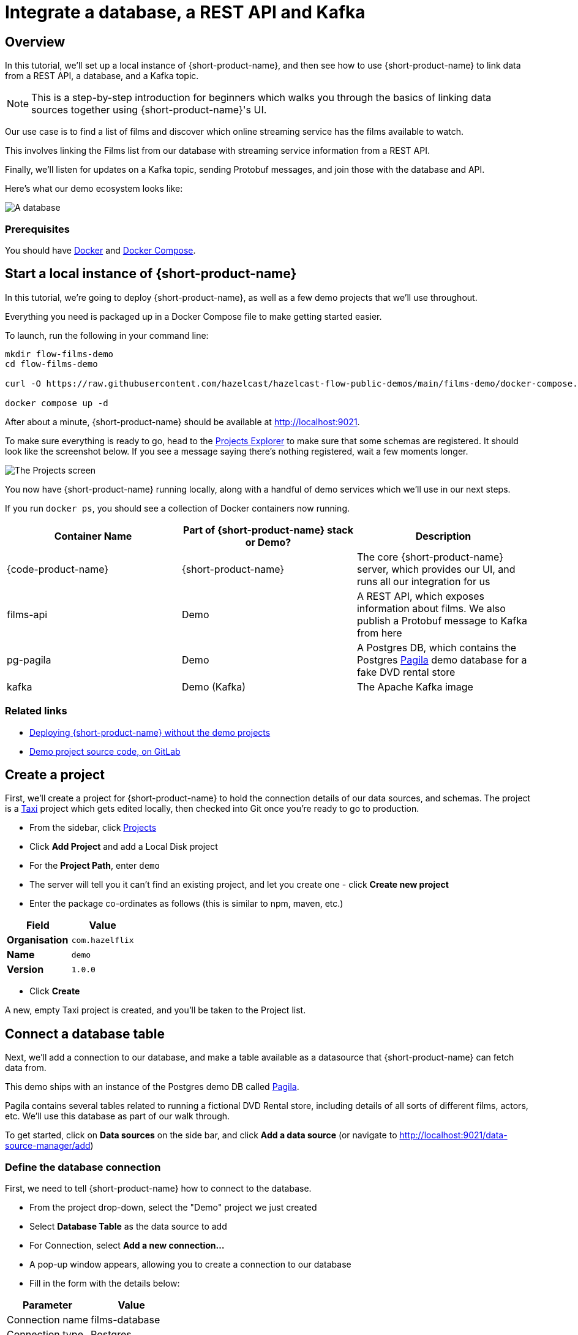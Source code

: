 = Integrate a database, a REST API and Kafka
:description: Deploy {lpn} locally, then integrate a database, a REST API, and Kafka

== Overview

In this tutorial, we'll set up a local instance of {short-product-name}, and then see how to use {short-product-name}
to link data from a REST API, a database, and a Kafka topic.

NOTE: This is a step-by-step introduction for beginners which walks you through the basics of linking data sources together using {short-product-name}'s UI. 

Our use case is to find a list of films and discover which online streaming service has the
films available to watch.

This involves linking the Films list from our database with streaming service information from a REST API.

Finally, we'll listen for updates on a Kafka topic, sending Protobuf messages, and join those with the database and API.

Here's what our demo ecosystem looks like:

image:architecture-overview.png[A database, a REST API and a Kafka topic]

=== Prerequisites

You should have https://docs.docker.com/engine/install/[Docker] and https://docs.docker.com/compose/install/[Docker Compose].

== Start a local instance of {short-product-name}

In this tutorial, we're going to deploy {short-product-name}, as well as a few demo projects
that we'll use throughout.

Everything you need is packaged up in a Docker Compose file to make getting started easier.  

To launch, run the following in your command line:

[,bash]
----
mkdir flow-films-demo
cd flow-films-demo

curl -O https://raw.githubusercontent.com/hazelcast/hazelcast-flow-public-demos/main/films-demo/docker-compose.yml

docker compose up -d
----

After about a minute, {short-product-name} should be available at http://localhost:9021.

To make sure everything is ready to go, head to the http://localhost:9021/projects[Projects Explorer] to make sure that some schemas are registered.
It should look like the screenshot below.  If you see a message saying there's nothing registered, wait a few moments longer.

image:schema_explorer_flow.png[The Projects screen]

You now have {short-product-name} running locally, along with a handful of demo services
which we'll use in our next steps.

If you run `docker ps`, you should see a collection of Docker containers now running.

|===
| Container Name | Part of {short-product-name} stack or Demo? | Description

| {code-product-name}
| {short-product-name}
| The core {short-product-name} server, which provides our UI, and runs all our integration for us

| films-api
| Demo
| A REST API, which exposes information about films.  We also publish a Protobuf message to Kafka from here

| pg-pagila
| Demo
| A Postgres DB, which contains the Postgres https://github.com/devrimgunduz/pagila[Pagila] demo database for a fake DVD rental store

| kafka
| Demo (Kafka)
| The Apache Kafka image
|===

=== Related links

* xref:deploy:production-deployments.adoc[Deploying {short-product-name} without the demo projects]
* https://gitlab.com/vyne/demos/-/tree/master/films[Demo project source code, on GitLab]

== Create a project
First, we'll create a project for {short-product-name} to hold the connection details of our data sources, and schemas. 
The project is a https://taxilang.org[Taxi] project which gets edited locally, then checked into Git once you're ready to go to production.

 - From the sidebar, click http://localhost:9021/projects[Projects]
 - Click *Add Project* and add a Local Disk project
 - For the **Project Path**, enter `demo` 
   - The server will tell you it can't find an existing project, and let you create one - click **Create new project**
 - Enter the package co-ordinates as follows (this is similar to npm, maven, etc.)


|===
| Field | Value

| *Organisation*
| `com.hazelflix`

| *Name*
| `demo`

| *Version*
| `1.0.0`
|===

 - Click *Create*

A new, empty Taxi project is created, and you'll be taken to the Project list.

== Connect a database table

Next, we'll add a connection to our database, and make a table available
as a datasource that {short-product-name} can fetch data from.

This demo ships with an instance of the Postgres demo DB called https://github.com/devrimgunduz/pagila[Pagila].

Pagila contains several tables related to running a fictional DVD Rental store, including details of all sorts of different
films, actors, etc.  We'll use this database as part of our walk through.

To get started, click on *Data sources* on the side bar, and click *Add a data source* (or navigate to http://localhost:9021/data-source-manager/add[http://localhost:9021/data-source-manager/add])

=== Define the database connection

First, we need to tell {short-product-name} how to connect to the database.

* From the project drop-down, select the "Demo" project we just created
* Select *Database Table* as the data source to add
* For Connection, select *Add a new connection...*
* A pop-up window appears, allowing you to create a connection to our database
* Fill in the form with the details below:

|===
| Parameter | Value

| Connection name
| films-database

| Connection type
| Postgres

| Host
| pg-pagila

| Port
| 5432

| Database
| pagila

| Username
| postgres

| Password
| admin
|===

* Click *Test connection* and wait for the connection test to be successful
* Click *Save*.

The connection to the database has now been created, and the pop-up should close.

=== Related links

* xref:deploy:configuring.adoc[{short-product-name} data source configuration]
* xref:connect-data-sources:connect-a-database.adoc[]

=== Select the table to import

Now that {short-product-name} has a connection to the database, we need to select the tables we
want to make available for {short-product-name} to query from.

{short-product-name} will create schema files for the contents of the table.  Specifically, {short-product-name} will create:

* A model for the table, defining all the fields that are present
* A series of types, which describe the content of each field
* A query service, which lets {short-product-name} run queries against the database

To import the schema:

* Complete the form for the database table to import using the parameters below:

|===
| Parameter | Value

| Connection
| `films-database` (Note - this should already be populated from the previous step)

| Table
| `film`

| Default namespace
| `com.hazelflix.demo.filmsdatabase`
|===

Namespaces are used to help us group related content together, like packages in Java or namespaces in C# and Typescript.

Here, we're providing a default namespace, which will be applied to the types, models and services {short-product-name} will create
importing this table.

* Click *Configure*

{short-product-name} will connect to the database, and create all the necessary schema configuration for us for the table.

image:schema_importer_db_flow.png[Data sources screen]

=== Related links

* https://docs.taxilang.org/language-reference/taxi-language/#namespaces[Understanding namespaces]
* https://docs.taxilang.org/language-reference/types-and-models/[Understanding types and models]

=== Preview the imported tables

{short-product-name} now shows a preview of the types, models and services that will be created.

image:schema_preview_flow.png[Schema view]

Click around to explore the different models, types and services that will
be created. For now, the defaults that have been assigned are good enough.

* Click *Save*


{short-product-name} will create the necessary schema files in a local project.

{short-product-name} also creates a series of https://taxilang.org[Taxi] schema files that contain the schemas we've just imported. You can explore these files locally. If you named your project `demo`, all the project
  files are in a directory called `demo` next to where you launched {short-product-name} from.


----
cd demo/
----

Taxi ships a great https://marketplace.visualstudio.com/items?itemName=taxi-lang.taxi-language-server[VS Code plugin] which provides click-to-navigate, syntax highlighting, autocompletion and more.

You've now connected a database to {short-product-name}, and exposed one of its tables, so that {short-product-name} can
run queries against it.

=== Related links

* https://docs.taxilang.org/language-reference/taxi-language/[Understanding Taxi]

== Connect a Swagger API

In this step, we want to tell {short-product-name} about our REST API, which exposes information about
which streaming service each of our films is available on.

We'll use the UI of {short-product-name} to import a Swagger definition of our REST API

* Click *Data Sources* on the sidebar
* Once again, click *Add a data source*
* Alternatively, navigate to http://localhost:9021/data-source-manager/add
* Select the demo project as the target project
* From the drop-down list, select *Swagger / Open API* as the type of schema to import
* For the Swagger Source, select a URL

Fill in the form with the following values:

|===
| Parameter | Value

| Swagger source
| `+http://films-api/v3/api-docs+`

| Default namespace
| `com.hazelflix.listings`

| Base url
| Leave this blank
|===

* Click *Configure*

=== Update the service type

A preview of the imported schema is once again displayed.

This time, we do need to modify some default values.

Click on *Services* → `getStreamingProvidersForFilm`.

This shows the API operation that's exposed in the Swagger spec we just imported.
This API accepts the ID of a film, and returns information about the streaming services that have the film available to watch.

Now, take a look at the parameters section.

Note that the input parameter - `filmId` is typed as `Int`.  Since we know that this is a FilmId (the same value that's exposed
by the Films database table), we need to update the type accordingly, so that {short-product-name} knows these two pieces of information are linked.

* Click on the `Int` link
* In the search box, type `FilmId`
* Select the FilmId type that's shown
* Finally, click *Save*

Great!  We've now exposed the Swagger API to {short-product-name}.

==== What just happened?

We've connected the Swagger schema of a REST API to {short-product-name}.  {short-product-name} now knows about this service, and will
make calls to it as needed.

Importantly, we've defined a link from the data in our database to the data in the Rest API. 
The schema diagram shows an outline of this relationship:

image:schema-db-and-api.png[]

=== Related links

* xref:connect-data-sources:schema-publication-methods.adoc[Understanding the different ways to publish schemas to {short-product-name}]
* https://docs.taxilang.org/language-reference/describing-services/[Describing REST APIs in Taxi]
* https://docs.taxilang.org/generating-taxi-from-source/#openapi-x-taxi-type-extension[Embedding Taxi definitions inside Swagger, to keep {short-product-name} automatically up to date]

== Integrating services and loading data

Now that everything is set up, let's fetch and integrate some data.

=== List all the films in the database

Queries in {short-product-name} are written in TaxiQL. TaxiQL is a simple query language that
isn't tied to one specific underlying technology (i.e., it's independent of databases, APIs, etc.).

This means we can write queries for data without worrying where the data is served from.

Our first query is very simple - it just finds all the films.

* Head over to the Query Builder, and select the Query Editor tab (or navigate to http://localhost:9021/query/editor)
* Paste in the below query:

[,taxi]
----
find { Film[] }
----

* Click *Run*.

This query asks {short-product-name} for all `Film` records.
When this query is executed, {short-product-name} looks for services that expose a collection of Films, and invokes them.
In our example, this means {short-product-name} will query the database to select all available films.

There are different options to show the result of {short-product-name} queries. These are displayed as tabs under the query editor.

* Table - Ideal for tabular, two-dimensional data
* Tree - Ideal for nested data
* Raw - Raw JSON - ideal for larger result sets
* Profile - What work {short-product-name} did to produce the result. Contains information about the systems called by {short-product-name}, performance stats and lineage information

Once the query has completed, a list of records appears in the grid.

image:results-table-1.png[Results table]

=== Transform the data

{short-product-name} lets you restructure data in a way that's useful to you.
Our original query returned the data as a flat list, since it's coming from a database.

However, for our purposes (let's say we're building a UI) we might want to restructure the data
to a subset of fields, grouped in a way that's useful.

* Paste the below query into the Query Editor.

[,taxi]
----
find { Film[] } as {
    film: {
        name: Title
        id : FilmId
        description: Description
    }
    productionDetails: {
        released: ReleaseYear
    }
}[]
----

* Click *Run*.

This time, the data has been returned structured as a tree.  To see the tree data, click on the *Tree* tab in the results panel.

image:results-tree.png[Tree tab]

Our data has now been restructured into a tree shape.
Using this approach, we can change the shape of the structure, along with field names.

In Taxi language, this is called a _projection_ as we're changing the shape of the output.

=== Combine data from our DB and REST API

Finally, let's add in data about which streaming movie service contains each movie.
This requires linking data between our database and our REST API.

As {short-product-name} is handling all of the integration for us, this is as simple as updating our
query to include the provider data.

{short-product-name} works out how to call the REST API, which data to pass, and what to collect.

* Paste the below query:

[,taxi]
----
find { Film[] } as {
    film: {
        name: Title
        id : FilmId
        description: Description
    }
    productionDetails: {
        released: ReleaseYear
    }
    providers: StreamingProvider
}[]
----

* Click *Run*.

When the query results are returned, as this is nested data, ensure you're in the Tree view to see the results.
Note that we now have data from our database, combined with data from our REST API.

image:results-tree-with-providers.png[]

=== Related links

* xref:query:writing-queries.adoc[Writing queries with {short-product-name}]
* https://docs.taxilang.org/language-reference/query-with-taxiql/[TaxiQL language reference] 

=== Exploring the query execution

{short-product-name} has several diagnostic tools to help us see what happened.

==== Exploring the query execution plan

In the Profiler, click to see the high level integration plan that {short-product-name} used to execute the query,
showing the services that were called, and how data was resolved at a field level.

image:query-lineage.png[]

==== Explore the individual server requests

In the Profiler, click to see a sequence diagram of calls that have taken place to different services.
Clicking on any of the rows shows the actual request and response.

image:call-explorer.png[]

==== Exploring cell-based lineage

{short-product-name} provides detailed trace lineage for each value shown in its results.

In Tree mode, try clicking on one of the names of the streaming providers.  A lineage display will open,
showing the trace of how the value was derived.

* We can see that a value of Netflix was returned from an Http operation
* The input to that Http operation was a FilmId - in our example, the value 1
* Clicking on the FilmId expands the lineage graph to show where that FilmId came from
* We can see that the FilmId was returned as the result of a database query

image:value-lineage.png[]

This deep lineage is very powerful for understanding how data has flowed, and proving the https://en.wikipedia.org/wiki/Data_lineage#Data_provenance[provenance] of data that {short-product-name} is exposing.

=== Running our query via curl

Although {short-product-name}'s UI is powerful, developers will want to interact with {short-product-name} through its API.
That's a topic on its own, but here is an example of running the same query through {short-product-name}'s API, using curl.

==== Getting a JSON payload

We can use curl to get the results of our query as a JSON document.

* Copy and paste the below snippet into a shell window, and press *Enter*:

[,shell]
----
curl 'http://localhost:9021/api/taxiql' \
  -H 'Accept: text/event-stream;charset-UTF-8' \
  -H 'Content-Type: application/taxiql' \
  --data-raw 'find { Film[] } as {
    film: {
        name: Title
        id : FilmId
        description: Description
    }
    productionDetails: {
        released: ReleaseYear
    }
    providers: StreamingProvider
}[]'
----

NOTE: Streaming versus batch results. 
The curl command streams results from {short-product-name} as soon as they're available. That's because we set the `Accept` header to `text/event-stream`. This is both fast, and more efficient for {short-product-name}, as it's not holding results in memory, allowing {short-product-name} to work on arbitrarily large datasets. If you'd rather have the results as a single batch, change the Accept header to `-H 'Accept: application/json'`

=== Related links

* xref:query:writing-queries.adoc#rest-api[Running queries through {short-product-name}'s API]

== Adding a Kafka streaming source

Now that we have {short-product-name} linking our Database and REST API, it's time we add a Kafka stream into the mix.

We have a new releases topic that emits a message whenever Netflix decides to turn a beloved movie
into a new TV series.

For this part of our demo, we'll use {short-product-name} to listen for new release announcements, and join
data from our REST API and Postgres DB.

=== Import a Protobuf schema

Our new releases topic emits a Protobuf message which {short-product-name} needs to know about.

To keep things simple in our demo, the Protobuf message is available via one of our APIs.  You can view the Protobuf yourself by clicking on http://localhost:9981/proto.
For {short-product-name} (running inside the Docker Compose network), this is visible as `+http://films-api/proto+`.

Import the spec by clicking *Add a data source* on the front page of {short-product-name}, or by navigating to http://localhost:9021/data-source-manager/add.

* Select *Protobuf* as the type of schema to import
* Set the Protobuf Source as a URL
* Paste the URL: `+http://films-api/proto+`
* Click *Configure*

You should see a preview of a newly created model: `NewFilmReleaseAnnouncement`.

We need to indicate that the filmId property is the same as the FilmId used elsewhere in our company.

* On the left-hand table, click *Models → NewFilmReleaseAnnouncement*
* The NewFilmReleaseAnnouncement data model is displayed
* In the "Attributes" table, click on the underlined `Integer` type next to filmId
* Search for the type FilmId, and select `film.types.FilmId` from the search box

The announcement field has been typed as `Announcement`.  As there's no existing types in our company for this data,
it's fine to leave as-is, and use the newly created type.

We've now imported a Protobuf schema, and linked its fields to other fields in our schema.

=== Import a Kafka topic

Next we need to tell {short-product-name} about the Kafka topic.

* Click the {short-product-name} logo in the navigation bar to return to the {short-product-name} home page.
* Click *Add a Data Source* or navigate to http://localhost:9021/data-source-manager/add
* From the drop-down, select *Kafka Topic*
* In the *Connection Name*, select *Add a new connection...*

Fill out the form with the following details:

|===
| Parameter | Value

| Connection name
| `my-kafka`

| Connection type
| `kafka` (should already be populated)

| Broker address
| `kafka:19092`

| Group Id
// | `vyne` (should already be populated)
| `flow` (should already be populated)
|===

* Click *Create*.  A new Kafka connection is created, and the popup closes

Fill out the rest of the form with the following details:

|===
| Parameter | Value

| Connection name
| `my-kafka` (should have been populated when the pop-up closed)

| Topic
| `releases`

| Topic Offset
| `LATEST`

| Namespace
| `com.hazelflix.announcements`

| Message Type
| `NewFilmReleaseAnnouncement`

| Service and Operation Name
| Leave these blank
|===

* Click *Configure*

A preview of the schema is shown.

By clicking *Services → MyKafkaService → consumeFromReleases*, you can see
a new operation has been created which returns a `Stream<NewFilmReleaseAnnouncement>`.

Streams are a different type of operation. Rather than request / response like an HTTP operation exposes, these
expose a continuous stream of data.

Take a look around, and then click *Save*.

== Join data from Kafka, API and our DB

It's time to explore writing some queries that join data from across all three sources.

First, let's start with query our Kafka topic. Head over to the http://localhost:9021/query/editor[Query Editor],
and paste the following query:

[,taxi]
----
stream { NewFilmReleaseAnnouncement }
----

You should see results streaming in, which are being published to our Kafka topic.

image:streaming-query-simple.png[]

Now, let's enrich our Kafka stream with data from our other sources.

Cancel the running query, and paste the following:

[,taxi]
----
stream { NewFilmReleaseAnnouncement } as {
    // The announcement comes from our Kafka Protobuf message
    news: {
        announcement: NewFilmReleaseAnnouncement
    }
    // Grab some film information from the Database
    film: {
        name: Title
        id : FilmId
        description: Description
    }
    productionDetails: {
        released: ReleaseYear
    }
    // And query the REST API to see where we can watch this
    providers: StreamingProvider
}[]
----

In the results panel, you should see the following:

image:streaming-data.png[]

Looking in the Profiler tab, you can see the updated integration plan:

image:query-lineage-with-kafka.png[]

=== What just happened?

* {short-product-name} read our Protobuf message from the Kafka topic
* It enriched it with data from a database query
* It then fleshed it out with information from a REST API call
* And served it up in our UI

== What's next?

In this tutorial, we've set up {short-product-name} and used it to automatically integrate data from a Postgres Database, a REST API, and a Kafka topic with Protobuf.

=== Look under the hood

To get a better understanding of what's happened under the hood, take a look at some of the files that {short-product-name}
has generated during this tutorial.

|===
| Directory | What's there?

| `workspace.conf`
| The config file that lists all the projects - including the one we created. It defines where to read and write the schema files {short-product-name} created in the background.

| `demo/`
| The schema project that {short-product-name} was writing schemas to

| `demo/orbital/connections.conf`
| A connections file defining the database and Kafka connections you imported in the UI.
|===
